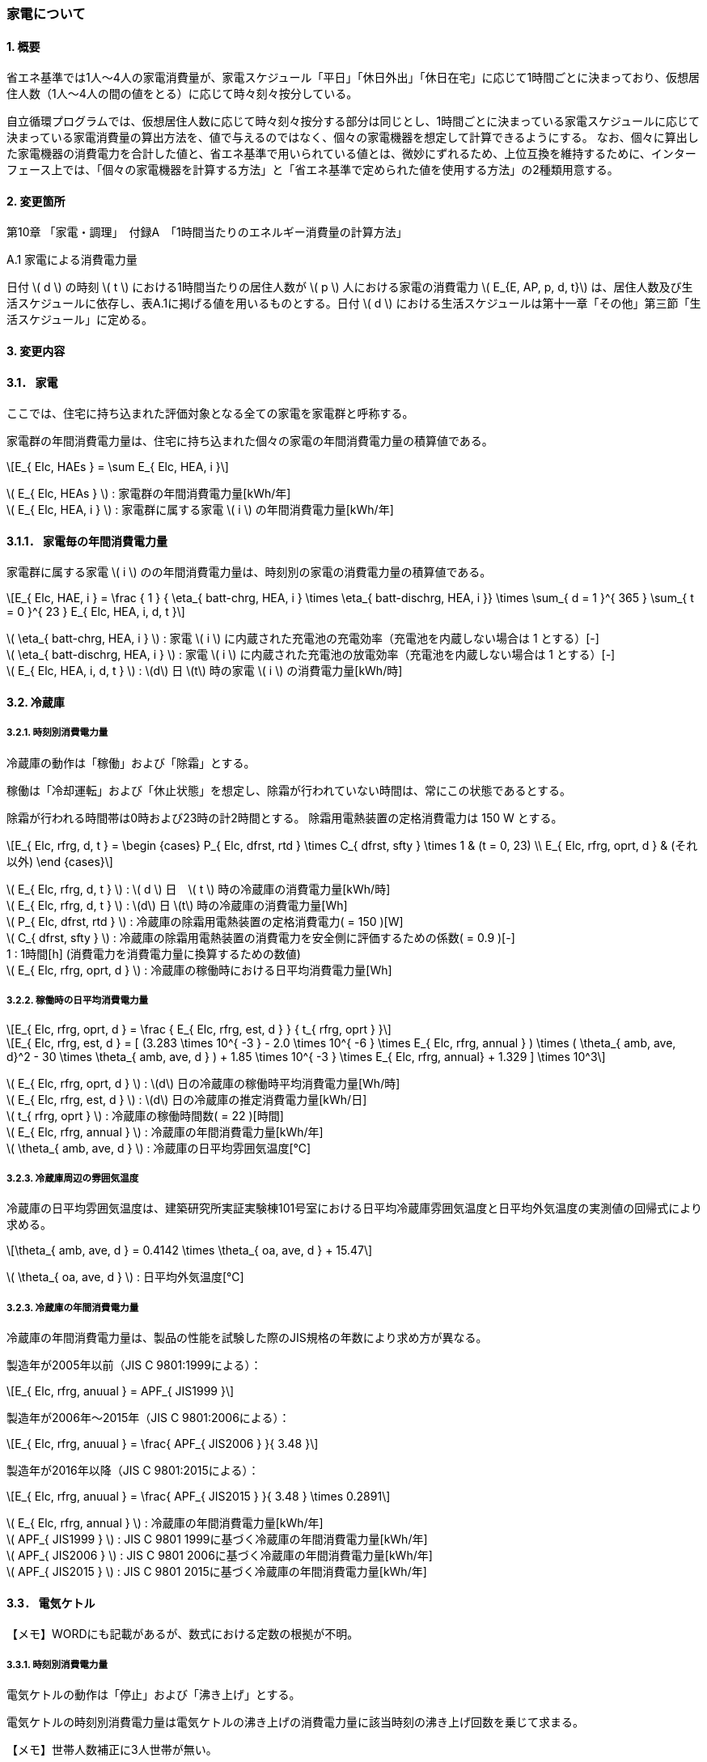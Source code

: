 :stem: latexmath

=== 家電について

==== 1. 概要

省エネ基準では1人～4人の家電消費量が、家電スケジュール「平日」「休日外出」「休日在宅」に応じて1時間ごとに決まっており、仮想居住人数（1人～4人の間の値をとる）に応じて時々刻々按分している。

自立循環プログラムでは、仮想居住人数に応じて時々刻々按分する部分は同じとし、1時間ごとに決まっている家電スケジュールに応じて決まっている家電消費量の算出方法を、値で与えるのではなく、個々の家電機器を想定して計算できるようにする。
なお、個々に算出した家電機器の消費電力を合計した値と、省エネ基準で用いられている値とは、微妙にずれるため、上位互換を維持するために、インターフェース上では、「個々の家電機器を計算する方法」と「省エネ基準で定められた値を使用する方法」の2種類用意する。

==== 2. 変更箇所

第10章 「家電・調理」　付録A　「1時間当たりのエネルギー消費量の計算方法」

====

A.1 家電による消費電力量

日付 stem:[ d ] の時刻 stem:[ t ] における1時間当たりの居住人数が stem:[ p ] 人における家電の消費電力 stem:[ E_{E, AP, p, d, t}] は、居住人数及び生活スケジュールに依存し、表A.1に掲げる値を用いるものとする。日付 stem:[ d ] における生活スケジュールは第十一章「その他」第三節「生活スケジュール」に定める。

====

==== 3. 変更内容

==== 3.1． 家電

////
解説書では1時間当たりとしているため
年間の部分はいらない気がする。
////

ここでは、住宅に持ち込まれた評価対象となる全ての家電を家電群と呼称する。

家電群の年間消費電力量は、住宅に持ち込まれた個々の家電の年間消費電力量の積算値である。

[stem]
++++
E_{ Elc, HAEs } = \sum E_{ Elc, HEA, i }
++++

stem:[ E_{ Elc, HEAs } ] : 家電群の年間消費電力量[kWh/年] +
stem:[ E_{ Elc, HEA, i } ] : 家電群に属する家電 stem:[ i ] の年間消費電力量[kWh/年] +


==== 3.1.1． 家電毎の年間消費電力量

家電群に属する家電 stem:[ i ] のの年間消費電力量は、時刻別の家電の消費電力量の積算値である。

[stem]
++++
E_{ Elc, HAE, i } = 
\frac
{ 1 }
{ \eta_{ batt-chrg, HEA, i } \times \eta_{ batt-dischrg, HEA, i }}
\times
\sum_{ d = 1 }^{ 365 } \sum_{ t = 0 }^{ 23 } E_{ Elc, HEA, i, d, t }
++++

stem:[ \eta_{ batt-chrg, HEA, i } ] : 家電 stem:[ i ] に内蔵された充電池の充電効率（充電池を内蔵しない場合は 1 とする）[-] +
stem:[ \eta_{ batt-dischrg, HEA, i } ] : 家電 stem:[ i ] に内蔵された充電池の放電効率（充電池を内蔵しない場合は 1 とする）[-] +
stem:[ E_{ Elc, HEA, i, d, t } ] : stem:[d] 日 stem:[t] 時の家電 stem:[ i ] の消費電力量[kWh/時] +



==== 3.2. 冷蔵庫

===== 3.2.1. 時刻別消費電力量

冷蔵庫の動作は「稼働」および「除霜」とする。

稼働は「冷却運転」および「休止状態」を想定し、除霜が行われていない時間は、常にこの状態であるとする。

除霜が行われる時間帯は0時および23時の計2時間とする。
除霜用電熱装置の定格消費電力は 150 W とする。

[stem]
++++
E_{ Elc, rfrg, d, t } = 
\begin
{cases}
P_{ Elc, dfrst, rtd } \times C_{ dfrst, sfty } \times 1 & (t = 0, 23) \\
E_{ Elc, rfrg, oprt, d } & (それ以外)
\end
{cases}
++++

stem:[ E_{ Elc, rfrg, d, t } ] : stem:[ d ] 日　stem:[ t ] 時の冷蔵庫の消費電力量[kWh/時] +
stem:[ E_{ Elc, rfrg, d, t } ] : stem:[d] 日 stem:[t] 時の冷蔵庫の消費電力量[Wh] +
stem:[ P_{ Elc, dfrst, rtd } ] : 冷蔵庫の除霜用電熱装置の定格消費電力( = 150 )[W] +
stem:[ C_{ dfrst, sfty } ] : 冷蔵庫の除霜用電熱装置の消費電力を安全側に評価するための係数( = 0.9 )[-] +
1 : 1時間[h] (消費電力を消費電力量に換算するための数値) +
stem:[ E_{ Elc, rfrg, oprt, d } ] : 冷蔵庫の稼働時における日平均消費電力量[Wh] +


===== 3.2.2. 稼働時の日平均消費電力量

[stem]
++++
E_{ Elc, rfrg, oprt, d } = 
\frac
{ E_{ Elc, rfrg, est, d } }
{ t_{ rfrg, oprt } } 
++++

[stem]
++++
E_{ Elc, rfrg, est, d } = 
[
(3.283 \times 10^{ -3 } - 2.0 \times 10^{ -6 } \times E_{ Elc, rfrg, annual } ) 
\times ( \theta_{ amb, ave, d}^2 - 30 \times \theta_{ amb, ave, d } )
+ 1.85 \times 10^{ -3 } \times E_{ Elc, rfrg, annual}
+ 1.329
]
\times 10^3
++++

stem:[ E_{ Elc, rfrg, oprt, d } ] : stem:[d] 日の冷蔵庫の稼働時平均消費電力量[Wh/時] +
stem:[ E_{ Elc, rfrg, est, d } ] : stem:[d] 日の冷蔵庫の推定消費電力量[kWh/日] +
stem:[ t_{ rfrg, oprt } ] : 冷蔵庫の稼働時間数( = 22 )[時間] +
stem:[ E_{ Elc, rfrg, annual } ] : 冷蔵庫の年間消費電力量[kWh/年] +
stem:[ \theta_{ amb, ave, d } ] : 冷蔵庫の日平均雰囲気温度[℃] +



===== 3.2.3. 冷蔵庫周辺の雰囲気温度

冷蔵庫の日平均雰囲気温度は、建築研究所実証実験棟101号室における日平均冷蔵庫雰囲気温度と日平均外気温度の実測値の回帰式により求める。

[stem]
++++
\theta_{ amb, ave, d } = 
0.4142 \times \theta_{ oa, ave, d } + 15.47
++++

stem:[ \theta_{ oa, ave, d } ] : 日平均外気温度[℃] +



===== 3.2.3. 冷蔵庫の年間消費電力量

冷蔵庫の年間消費電力量は、製品の性能を試験した際のJIS規格の年数により求め方が異なる。

製造年が2005年以前（JIS C 9801:1999による）：

[stem]
++++
E_{ Elc, rfrg, anuual } = APF_{ JIS1999 } 
++++

製造年が2006年～2015年（JIS C 9801:2006による）：

[stem]
++++
E_{ Elc, rfrg, anuual } = \frac{ APF_{ JIS2006 } }{ 3.48 } 
++++

製造年が2016年以降（JIS C 9801:2015による）：

[stem]
++++
E_{ Elc, rfrg, anuual } = \frac{ APF_{ JIS2015 } }{ 3.48 } \times 0.2891
++++

stem:[ E_{ Elc, rfrg, annual } ] : 冷蔵庫の年間消費電力量[kWh/年] +
stem:[ APF_{ JIS1999 } ] : JIS C 9801 1999に基づく冷蔵庫の年間消費電力量[kWh/年] +
stem:[ APF_{ JIS2006 } ] : JIS C 9801 2006に基づく冷蔵庫の年間消費電力量[kWh/年] +
stem:[ APF_{ JIS2015 } ] : JIS C 9801 2015に基づく冷蔵庫の年間消費電力量[kWh/年] +

==== 3.3． 電気ケトル

【メモ】WORDにも記載があるが、数式における定数の根拠が不明。

===== 3.3.1. 時刻別消費電力量

電気ケトルの動作は「停止」および「沸き上げ」とする。

電気ケトルの時刻別消費電力量は電気ケトルの沸き上げの消費電力量に該当時刻の沸き上げ回数を乗じて求まる。

【メモ】世帯人数補正に3人世帯が無い。

[stem]
++++
E_{ Elc, kttl, d, t } =  
\begin
{cases}
E_{ Elc, kttl, boil } \times tm_{ kttl, boil, d, t }  & (4人世帯) \\
E_{ Elc, kttl, boil } \times tm_{ kttl, boil, d, t } \times \frac{ 2 }{ 3 } & (2人世帯) \\
E_{ Elc, kttl, boil } \times tm_{ kttl, boil, d, t } \times \frac{ 1 }{ 3 } & (1人世帯)
\end
{cases}
++++

stem:[ E_{ Elc, kttl, d, t } ] : stem:[ d ] 日　stem:[ t ] 時の電気ケトルの消費電力量[kWh/時] +
stem:[ tm_{ kttl, boil, d, t } ] : stem:[d] 日 stem:[t] 時の電気ケトルの沸き上げ回数[回] +

===== 3.2.2. 沸き上げの消費電力量


[stem]
++++
E_{ Elc, kttl, boil } =
\frac
{ 
\frac
{ c_w \times \rho_w \times V_w \times ( \theta_{ boil } - \theta_w ) }
{ 3600 }
}
{ \eta_{ kttl }}
++++

stem:[ E_{ Elc, kttl, boil } ] : 電気ケトルの1回当たりの消費電力量[Wh] +
stem:[ c_w ] : 水の比熱( = 4186 )[J/(kg・K)] +
stem:[ \rho_w ] : 水の密度( = 1000 )[kg/ stem:[ m^3 ] ] +
stem:[ V_w ] : 水の体積( = stem:[ 1.073882299 \times 10^{-3} ] )[ stem:[ m^3 ] ] +
stem:[ \theta_{ boil } ] : 沸騰時の水温( = 100 )[℃] +
stem:[ \theta_w ] : 沸騰時の水温( = 23 )[℃] +
stem:[ \eta_{ kttl } ] : 電気ケトルの熱効率( = 0.829)[-] +


===== 3.2.2. 沸き上げ回数

【メモ】この節は、根拠が無いため具体的な値は要相談。

.4人世帯
[options="header", cols="1,2,2,2"]
|===
| 時刻 | 平日 | 休日在宅 | 休日外出
| 0:00 | 0 | 0 | 0
| 1:00 | 0 | 0 | 0
| 2:00 | 0 | 0 | 0
| 3:00 | 0 | 0 | 0
| 4:00 | 0 | 0 | 0
| 5:00 | 0 | 0 | 0
| 6:00 | 0 | 0 | 0
| 7:00 | 0 | 0 | 0
| 8:00 | 0 | 0 | 0
| 9:00 | 0 | 0 | 0
| 10:00 | 0 | 0 | 0
| 11:00 | 0 | 0 | 0
| 12:00 | 0 | 0 | 0
| 13:00 | 0 | 0 | 0
| 14:00 | 0 | 0 | 0
| 15:00 | 0 | 0 | 0
| 16:00 | 0 | 0 | 0
| 17:00 | 0 | 0 | 0
| 18:00 | 0 | 0 | 0
| 19:00 | 0 | 0 | 0
| 20:00 | 0 | 0 | 0
| 21:00 | 0 | 0 | 0
| 22:00 | 0 | 0 | 0
| 23:00 | 0 | 0 | 0
|===

.3人世帯
[options="header", cols="1,2,2,2"]
|===
| 時刻 | 平日 | 休日在宅 | 休日外出
| 0:00 | 0 | 0 | 0
| 1:00 | 0 | 0 | 0
| 2:00 | 0 | 0 | 0
| 3:00 | 0 | 0 | 0
| 4:00 | 0 | 0 | 0
| 5:00 | 0 | 0 | 0
| 6:00 | 0 | 0 | 0
| 7:00 | 0 | 0 | 0
| 8:00 | 0 | 0 | 0
| 9:00 | 0 | 0 | 0
| 10:00 | 0 | 0 | 0
| 11:00 | 0 | 0 | 0
| 12:00 | 0 | 0 | 0
| 13:00 | 0 | 0 | 0
| 14:00 | 0 | 0 | 0
| 15:00 | 0 | 0 | 0
| 16:00 | 0 | 0 | 0
| 17:00 | 0 | 0 | 0
| 18:00 | 0 | 0 | 0
| 19:00 | 0 | 0 | 0
| 20:00 | 0 | 0 | 0
| 21:00 | 0 | 0 | 0
| 22:00 | 0 | 0 | 0
| 23:00 | 0 | 0 | 0
|===

.2人世帯
[options="header", cols="1,2,2,2"]
|===
| 時刻 | 平日 | 休日在宅 | 休日外出
| 0:00 | 0 | 0 | 0
| 1:00 | 0 | 0 | 0
| 2:00 | 0 | 0 | 0
| 3:00 | 0 | 0 | 0
| 4:00 | 0 | 0 | 0
| 5:00 | 0 | 0 | 0
| 6:00 | 0 | 0 | 0
| 7:00 | 0 | 0 | 0
| 8:00 | 0 | 0 | 0
| 9:00 | 0 | 0 | 0
| 10:00 | 0 | 0 | 0
| 11:00 | 0 | 0 | 0
| 12:00 | 0 | 0 | 0
| 13:00 | 0 | 0 | 0
| 14:00 | 0 | 0 | 0
| 15:00 | 0 | 0 | 0
| 16:00 | 0 | 0 | 0
| 17:00 | 0 | 0 | 0
| 18:00 | 0 | 0 | 0
| 19:00 | 0 | 0 | 0
| 20:00 | 0 | 0 | 0
| 21:00 | 0 | 0 | 0
| 22:00 | 0 | 0 | 0
| 23:00 | 0 | 0 | 0
|===

.1人世帯
[options="header", cols="1,2,2,2"]
|===
| 時刻 | 平日 | 休日在宅 | 休日外出
| 0:00 | 0 | 0 | 0
| 1:00 | 0 | 0 | 0
| 2:00 | 0 | 0 | 0
| 3:00 | 0 | 0 | 0
| 4:00 | 0 | 0 | 0
| 5:00 | 0 | 0 | 0
| 6:00 | 0 | 0 | 0
| 7:00 | 0 | 0 | 0
| 8:00 | 0 | 0 | 0
| 9:00 | 0 | 0 | 0
| 10:00 | 0 | 0 | 0
| 11:00 | 0 | 0 | 0
| 12:00 | 0 | 0 | 0
| 13:00 | 0 | 0 | 0
| 14:00 | 0 | 0 | 0
| 15:00 | 0 | 0 | 0
| 16:00 | 0 | 0 | 0
| 17:00 | 0 | 0 | 0
| 18:00 | 0 | 0 | 0
| 19:00 | 0 | 0 | 0
| 20:00 | 0 | 0 | 0
| 21:00 | 0 | 0 | 0
| 22:00 | 0 | 0 | 0
| 23:00 | 0 | 0 | 0
|===


==== 3.4． 電子レンジ
==== 3.5． 電気炊飯器
==== 3.6． 液晶テレビ
==== 3.7． パソコン（デスクトップ）
==== 3.8． CDラジカセ　MDコンポ
==== 3.9． 掃除機
==== 3.10． アイロン
==== 3.11． PCゲーム機
==== 3.12． スタンド
==== 3.13． 洗濯機
==== 3.14． ヘアドライヤー
==== 3.15． 便座






